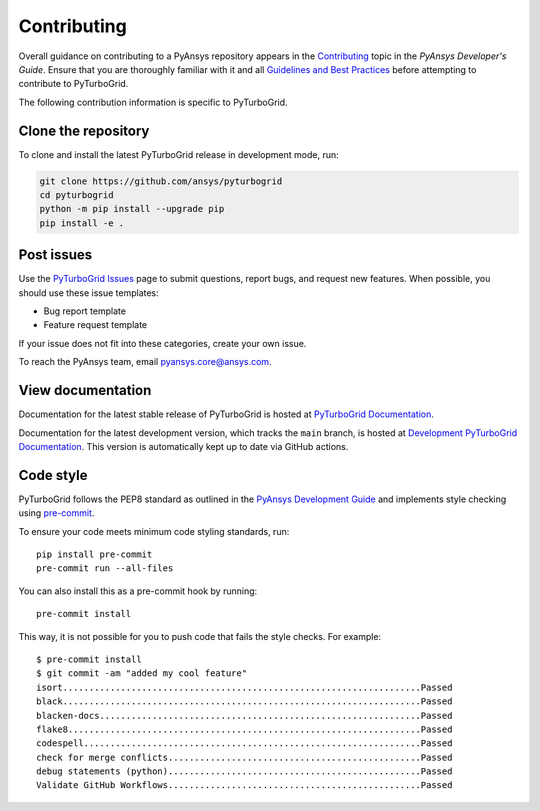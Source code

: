 Contributing
============

Overall guidance on contributing to a PyAnsys repository appears in the
`Contributing <https://dev.docs.pyansys.com/overview/contributing.html>`_ topic
in the *PyAnsys Developer's Guide*. Ensure that you are thoroughly familiar
with it and all `Guidelines and Best Practices <https://dev.docs.pyansys.com/guidelines/index.html>`_
before attempting to contribute to PyTurboGrid.

The following contribution information is specific to PyTurboGrid.

Clone the repository
--------------------

To clone and install the latest PyTurboGrid release in development mode, run:

.. code::

    git clone https://github.com/ansys/pyturbogrid
    cd pyturbogrid
    python -m pip install --upgrade pip
    pip install -e .

Post issues
-----------

Use the `PyTurboGrid Issues <https://github.com/pyansys/pyturbogrid/issues>`_
page to submit questions, report bugs, and request new features. When possible, you
should use these issue templates:

* Bug report template
* Feature request template

If your issue does not fit into these categories, create your own issue.

To reach the PyAnsys team, email `pyansys.core@ansys.com <pyansys.core@ansys.com>`_.

View documentation
------------------

Documentation for the latest stable release of PyTurboGrid is hosted at
`PyTurboGrid Documentation <https://turbogrid.docs.pyansys.com>`_.

Documentation for the latest development version, which tracks the
``main`` branch, is hosted at `Development PyTurboGrid Documentation <https://turbogrid.docs.pyansys.com/dev/>`_.
This version is automatically kept up to date via GitHub actions.

Code style
----------

PyTurboGrid follows the PEP8 standard as outlined in the `PyAnsys Development Guide
<https://dev.docs.pyansys.com>`_ and implements style checking using
`pre-commit <https://pre-commit.com/>`_.

To ensure your code meets minimum code styling standards, run::

  pip install pre-commit
  pre-commit run --all-files

You can also install this as a pre-commit hook by running::

  pre-commit install

This way, it is not possible for you to push code that fails the style checks. For example::

  $ pre-commit install
  $ git commit -am "added my cool feature"
  isort....................................................................Passed
  black....................................................................Passed
  blacken-docs.............................................................Passed
  flake8...................................................................Passed
  codespell................................................................Passed
  check for merge conflicts................................................Passed
  debug statements (python)................................................Passed
  Validate GitHub Workflows................................................Passed